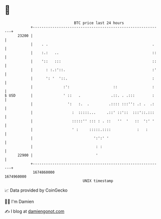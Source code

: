 * 👋

#+begin_example
                                   BTC price last 24 hours                    
               +------------------------------------------------------------+ 
         23200 |                                                            | 
               |    . .                                                .    | 
               |    :.:   ..                                           ::   | 
               |    '::   :::                                          ::   | 
               |      : :.:'::.                                        :'   | 
               |      ': '  '::.                                       :    | 
               |              :':                    ::                :    | 
   $ USD       |              ' ::   .              .::. . .:::        :    | 
               |                ':   :.  .         .:::: :::'': .: .  .:    | 
               |                  :  :::::...     .::' ::'::  :::'::.:::    | 
               |                  :::::'' ::: : . ::   ''  '   ::  ':' '    | 
               |                  ' :     :::::.::::            :   :       | 
               |                            ':':' '                         | 
               |                             : :                            | 
         22900 |                             '                              | 
               +------------------------------------------------------------+ 
                1674860000                                        1674960000  
                                       UNIX timestamp                         
#+end_example
📈 Data provided by CoinGecko

🧑‍💻 I'm Damien

✍️ I blog at [[https://www.damiengonot.com][damiengonot.com]]
